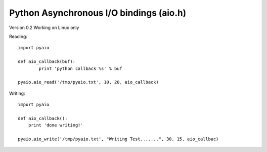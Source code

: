 Python Asynchronous I/O bindings (aio.h)
========================================

Version 0.2
Working on Linux only

Reading::
  
    import pyaio
		
    def aio_callback(buf):
	    print 'python callback %s' % buf
		
    pyaio.aio_read('/tmp/pyaio.txt', 10, 20, aio_callback)


Writing::

    import pyaio

    def aio_callback():
        print 'done writing!'

    pyaio.aio_write('/tmp/pyaio.txt', "Writing Test.......", 30, 15, aio_callbac)
 
